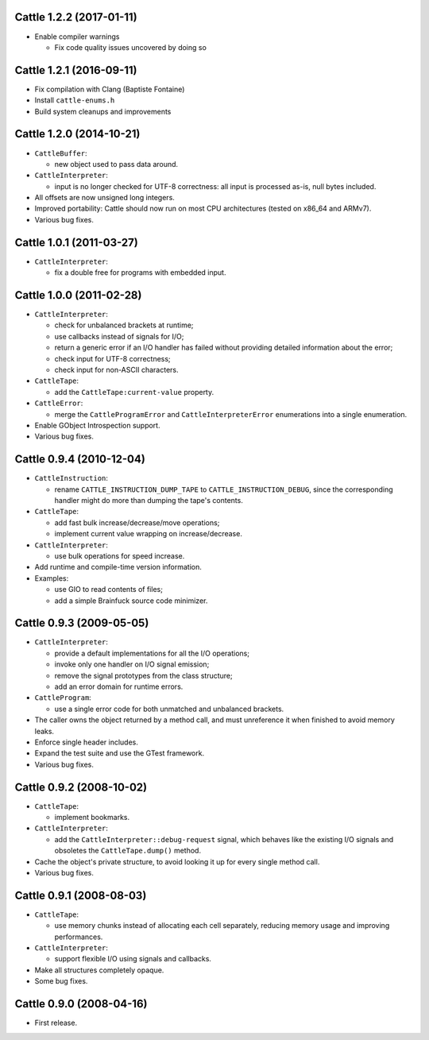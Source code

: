 Cattle 1.2.2 (2017-01-11)
-------------------------

* Enable compiler warnings

  - Fix code quality issues uncovered by doing so


Cattle 1.2.1 (2016-09-11)
-------------------------

* Fix compilation with Clang (Baptiste Fontaine)

* Install ``cattle-enums.h``

* Build system cleanups and improvements


Cattle 1.2.0 (2014-10-21)
-------------------------

* ``CattleBuffer``:

  - new object used to pass data around.

* ``CattleInterpreter``:

  - input is no longer checked for UTF-8 correctness: all input is
    processed as-is, null bytes included.

* All offsets are now unsigned long integers.

* Improved portability: Cattle should now run on most CPU
  architectures (tested on x86_64 and ARMv7).

* Various bug fixes.


Cattle 1.0.1 (2011-03-27)
-------------------------

* ``CattleInterpreter``:

  - fix a double free for programs with embedded input.


Cattle 1.0.0 (2011-02-28)
-------------------------

* ``CattleInterpreter``:

  - check for unbalanced brackets at runtime;

  - use callbacks instead of signals for I/O;

  - return a generic error if an I/O handler has failed without
    providing detailed information about the error;

  - check input for UTF-8 correctness;

  - check input for non-ASCII characters.

* ``CattleTape``:

  - add the ``CattleTape:current-value`` property.

* ``CattleError``:

  - merge the ``CattleProgramError`` and ``CattleInterpreterError``
    enumerations into a single enumeration.

* Enable GObject Introspection support.

* Various bug fixes.


Cattle 0.9.4 (2010-12-04)
-------------------------

* ``CattleInstruction``:

  - rename ``CATTLE_INSTRUCTION_DUMP_TAPE`` to ``CATTLE_INSTRUCTION_DEBUG``,
    since the corresponding handler might do more than dumping the
    tape's contents.

* ``CattleTape``:

  - add fast bulk increase/decrease/move operations;

  - implement current value wrapping on increase/decrease.

* ``CattleInterpreter``:

  - use bulk operations for speed increase.

* Add runtime and compile-time version information.

* Examples:

  - use GIO to read contents of files;

  - add a simple Brainfuck source code minimizer.


Cattle 0.9.3 (2009-05-05)
-------------------------

* ``CattleInterpreter``:

  - provide a default implementations for all the I/O operations;

  - invoke only one handler on I/O signal emission;

  - remove the signal prototypes from the class structure;

  - add an error domain for runtime errors.

* ``CattleProgram``:

  - use a single error code for both unmatched and unbalanced brackets.

* The caller owns the object returned by a method call, and must
  unreference it when finished to avoid memory leaks.

* Enforce single header includes.

* Expand the test suite and use the GTest framework.

* Various bug fixes.


Cattle 0.9.2 (2008-10-02)
-------------------------

* ``CattleTape``:

  - implement bookmarks.

* ``CattleInterpreter``:

  - add the ``CattleInterpreter::debug-request`` signal, which behaves like
    the existing I/O signals and obsoletes the ``CattleTape.dump()`` method.

* Cache the object's private structure, to avoid looking it up for
  every single method call.

* Various bug fixes.


Cattle 0.9.1 (2008-08-03)
-------------------------

* ``CattleTape``:

  - use memory chunks instead of allocating each cell separately,
    reducing memory usage and improving performances.

* ``CattleInterpreter``:

  - support flexible I/O using signals and callbacks.

* Make all structures completely opaque.

* Some bug fixes.


Cattle 0.9.0 (2008-04-16)
-------------------------

* First release.
